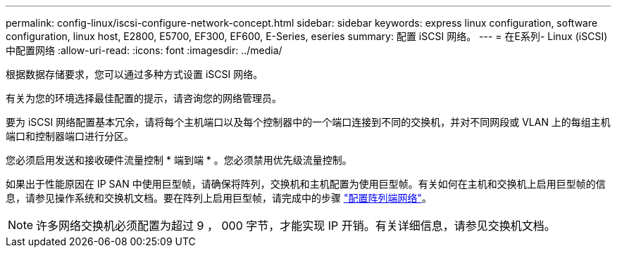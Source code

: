 ---
permalink: config-linux/iscsi-configure-network-concept.html 
sidebar: sidebar 
keywords: express linux configuration, software configuration, linux host, E2800, E5700, EF300, EF600, E-Series, eseries 
summary: 配置 iSCSI 网络。 
---
= 在E系列- Linux (iSCSI)中配置网络
:allow-uri-read: 
:icons: font
:imagesdir: ../media/


[role="lead"]
根据数据存储要求，您可以通过多种方式设置 iSCSI 网络。

有关为您的环境选择最佳配置的提示，请咨询您的网络管理员。

要为 iSCSI 网络配置基本冗余，请将每个主机端口以及每个控制器中的一个端口连接到不同的交换机，并对不同网段或 VLAN 上的每组主机端口和控制器端口进行分区。

您必须启用发送和接收硬件流量控制 * 端到端 * 。您必须禁用优先级流量控制。

如果出于性能原因在 IP SAN 中使用巨型帧，请确保将阵列，交换机和主机配置为使用巨型帧。有关如何在主机和交换机上启用巨型帧的信息，请参见操作系统和交换机文档。要在阵列上启用巨型帧，请完成中的步骤 link:iscsi-configure-array-side-network-task.html["配置阵列端网络"]。


NOTE: 许多网络交换机必须配置为超过 9 ， 000 字节，才能实现 IP 开销。有关详细信息，请参见交换机文档。
